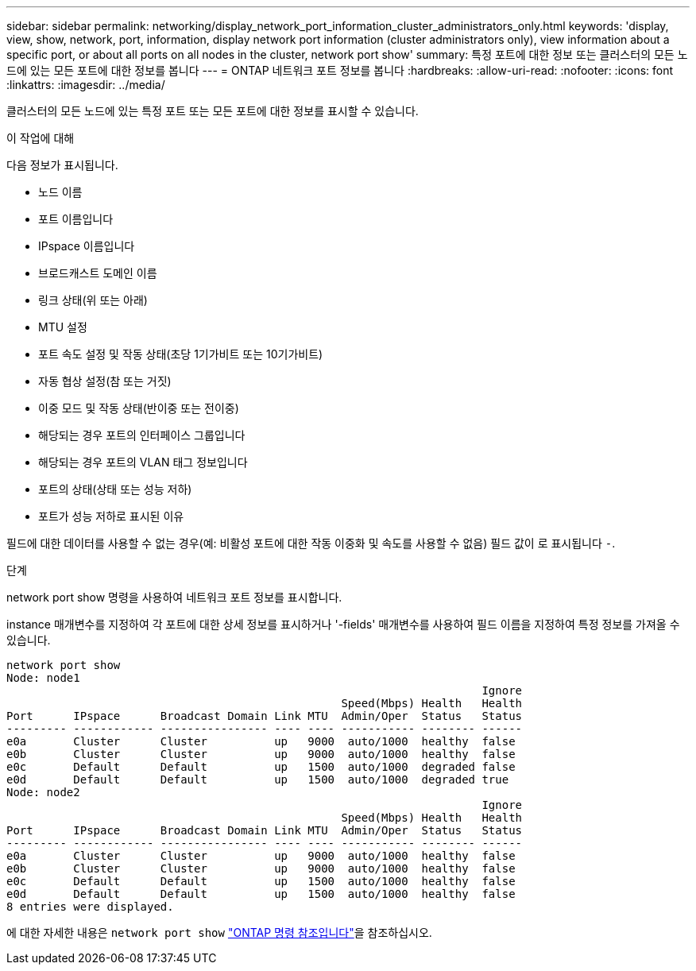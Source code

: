 ---
sidebar: sidebar 
permalink: networking/display_network_port_information_cluster_administrators_only.html 
keywords: 'display, view, show, network, port, information, display network port information (cluster administrators only), view information about a specific port, or about all ports on all nodes in the cluster, network port show' 
summary: 특정 포트에 대한 정보 또는 클러스터의 모든 노드에 있는 모든 포트에 대한 정보를 봅니다 
---
= ONTAP 네트워크 포트 정보를 봅니다
:hardbreaks:
:allow-uri-read: 
:nofooter: 
:icons: font
:linkattrs: 
:imagesdir: ../media/


[role="lead"]
클러스터의 모든 노드에 있는 특정 포트 또는 모든 포트에 대한 정보를 표시할 수 있습니다.

.이 작업에 대해
다음 정보가 표시됩니다.

* 노드 이름
* 포트 이름입니다
* IPspace 이름입니다
* 브로드캐스트 도메인 이름
* 링크 상태(위 또는 아래)
* MTU 설정
* 포트 속도 설정 및 작동 상태(초당 1기가비트 또는 10기가비트)
* 자동 협상 설정(참 또는 거짓)
* 이중 모드 및 작동 상태(반이중 또는 전이중)
* 해당되는 경우 포트의 인터페이스 그룹입니다
* 해당되는 경우 포트의 VLAN 태그 정보입니다
* 포트의 상태(상태 또는 성능 저하)
* 포트가 성능 저하로 표시된 이유


필드에 대한 데이터를 사용할 수 없는 경우(예: 비활성 포트에 대한 작동 이중화 및 속도를 사용할 수 없음) 필드 값이 로 표시됩니다 `-`.

.단계
network port show 명령을 사용하여 네트워크 포트 정보를 표시합니다.

instance 매개변수를 지정하여 각 포트에 대한 상세 정보를 표시하거나 '-fields' 매개변수를 사용하여 필드 이름을 지정하여 특정 정보를 가져올 수 있습니다.

....
network port show
Node: node1
                                                                       Ignore
                                                  Speed(Mbps) Health   Health
Port      IPspace      Broadcast Domain Link MTU  Admin/Oper  Status   Status
--------- ------------ ---------------- ---- ---- ----------- -------- ------
e0a       Cluster      Cluster          up   9000  auto/1000  healthy  false
e0b       Cluster      Cluster          up   9000  auto/1000  healthy  false
e0c       Default      Default          up   1500  auto/1000  degraded false
e0d       Default      Default          up   1500  auto/1000  degraded true
Node: node2
                                                                       Ignore
                                                  Speed(Mbps) Health   Health
Port      IPspace      Broadcast Domain Link MTU  Admin/Oper  Status   Status
--------- ------------ ---------------- ---- ---- ----------- -------- ------
e0a       Cluster      Cluster          up   9000  auto/1000  healthy  false
e0b       Cluster      Cluster          up   9000  auto/1000  healthy  false
e0c       Default      Default          up   1500  auto/1000  healthy  false
e0d       Default      Default          up   1500  auto/1000  healthy  false
8 entries were displayed.
....
에 대한 자세한 내용은 `network port show` link:https://docs.netapp.com/us-en/ontap-cli/network-port-show.html["ONTAP 명령 참조입니다"^]을 참조하십시오.
